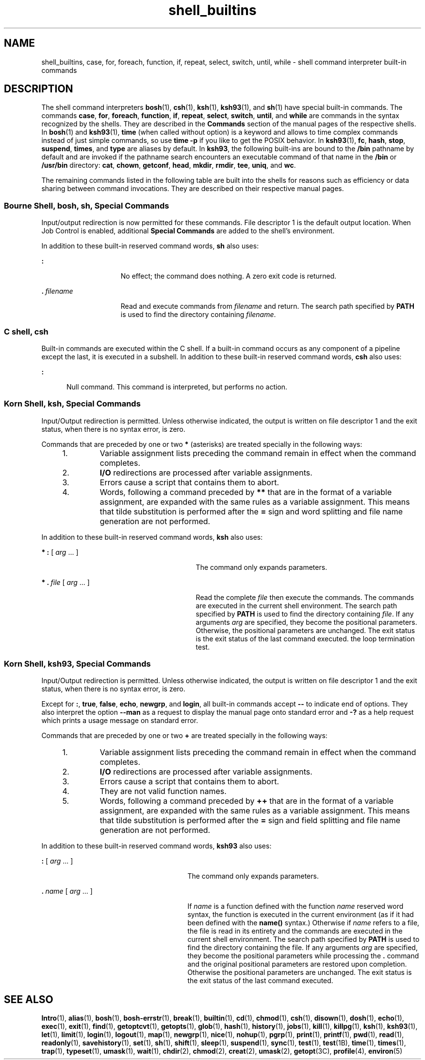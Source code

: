 '\" te
.\" Copyright (c) 2007, Sun Microsystems, Inc. All Rights Reserved.
.\" Copyright (c) 2012-2016, J. Schilling
.\" Copyright (c) 2013, Andreas Roehler
.\" Copyright 1989 AT&T
.\" Portions Copyright (c) 1982-2007 AT&T Knowledge Ventures
.\" CDDL HEADER START
.\"
.\" The contents of this file are subject to the terms of the
.\" Common Development and Distribution License ("CDDL"), version 1.0.
.\" You may only use this file in accordance with the terms of version
.\" 1.0 of the CDDL.
.\"
.\" A full copy of the text of the CDDL should have accompanied this
.\" source.  A copy of the CDDL is also available via the Internet at
.\" http://www.opensource.org/licenses/cddl1.txt
.\"
.\" When distributing Covered Code, include this CDDL HEADER in each
.\" file and include the License file at usr/src/OPENSOLARIS.LICENSE.
.\" If applicable, add the following below this CDDL HEADER, with the
.\" fields enclosed by brackets "[]" replaced with your own identifying
.\" information: Portions Copyright [yyyy] [name of copyright owner]
.\"
.\" CDDL HEADER END
.TH shell_builtins 1 "12 Sept 2016" "SunOS 5.11" "User Commands"
.SH NAME
shell_builtins, case, for, foreach, function, if, repeat, select, switch,
until, while \- shell command interpreter built-in commands
.SH DESCRIPTION
.sp
.LP
The shell command interpreters
.BR bosh (1),
.BR csh (1),
.BR ksh (1),
.BR ksh93 (1),
and
.BR sh (1)
have special built-in commands. The commands
.BR case ,
.BR for ,
.BR foreach ,
.BR function ,
.BR if ,
.BR repeat ,
.BR select ,
.BR switch ,
.BR until ,
and
.B while
are commands in the
.RB "syntax recognized by the shells. They are described in the" " Commands"
section of the manual pages of the respective shells.
In
.BR bosh (1)
and
.BR ksh93 (1),
.B time
(when called without option) is a keyword and allows to time complex commands
instead of just simple commands, so use
.B time \-p
if you like to get the POSIX behavior.
In
.BR ksh93 (1),
.BR fc ,
.BR hash ,
.BR stop ,
.BR suspend ,
.BR times ,
and
.BR type
are aliases by default. In
.BR ksh93 ,
the following built-ins are bound to
the
.B /bin
pathname by default and are invoked if the pathname search
encounters an executable command of that name in the
.B /bin
or
.B /usr/bin
directory:
.BR cat ,
.BR chown ,
.BR getconf ,
.BR head ,
.BR mkdir ,
.BR rmdir ,
.BR tee ,
.BR uniq ,
and
.BR wc .
.sp
.LP
The remaining commands listed in the following table are built into the
shells for reasons such as efficiency or data sharing between command
invocations. They are described on their respective manual pages.
.sp

.sp
.TS
tab();
cw(2.75i) cw(2.75i)
lw(2.75i) lw(2.75i)
.
CommandShell
_
\fB++**alias\fRbosh, csh, ksh, ksh93
\fBbg\fRbosh, csh, ksh, ksh93, sh
\fB+*break\fRbosh, csh, ksh, ksh93, sh
\fBbuiltin\fRbosh, ksh93
\fBcase\fRbosh, csh, ksh, ksh93, sh
\fBcat\fRksh93
\fBcd\fRbosh, csh, ksh, ksh93, sh
\fBchdir\fRbosh, csh, sh
\fBchown\fRksh93
\fBcommand\fRbosh, ksh93
\fB+*continue\fRbosh, csh, ksh, ksh93, sh
\fBdirs\fRbosh, csh
\fBdisown\fRksh93
\fBdosh\fRbosh
\fBecho\fRbosh, csh, ksh, ksh93, sh
\fBerrstr\fRbosh
\fB+*eval\fRbosh, csh, ksh, ksh93, sh
\fB+*exec\fRbosh, csh, ksh, ksh93, sh
\fB+*exit\fRbosh, csh, ksh, ksh93, sh
\fB++**export\fRbosh, ksh, ksh93, sh
\fBfalse\fRbosh, ksh, ksh93
\fBfc\fRksh, ksh93
\fBfg\fRbosh, csh, ksh, ksh93, sh
\fBfind\fRbosh
\fBfor\fRbosh, ksh, ksh93, sh
\fBforeach\fRcsh
\fBfunction\fRksh, ksh93
\fBgetconf\fRksh93
\fBgetopts\fRbosh, ksh, ksh93, sh
\fBglob\fRcsh
\fBgoto\fRcsh
\fBhash\fRbosh, ksh, ksh93, sh
\fBhashstat\fRcsh
\fBhead\fRksh93
\fBhist\fRksh93
\fBhistory\fRbosh, csh
\fBif\fRbosh, csh, ksh, ksh93, sh
\fBjobs\fRbosh, csh, ksh, ksh93, sh
\fBkill\fRbosh, csh, ksh, ksh93, sh
\fBkillpg\fRbosh
\fBlet\fRksh, ksh93,
\fBlimit\fRcsh
\fBlocal\fRbosh, ksh
\fBlogin\fRbosh, csh, ksh, ksh93, sh
\fBlogout\fRcsh
\fBmap\fRbosh
\fBmkdir\fRksh93
\fBnice\fRcsh
\fB+*newgrp\fRbosh, ksh, ksh93, sh
\fBnohup\fRcsh
\fBnotify\fRcsh
\fBonintr\fRcsh
\fBpgrp\fRbosh
\fBpopd\fRbosh, csh
\fBprint\fRksh, ksh93
\fBprintf\fRbosh, ksh93
\fBpushd\fRbosh, csh
\fBpwd\fRbosh, ksh, ksh93, sh
\fBread\fRbosh, ksh, ksh93, sh
\fB++**readonly\fRbosh, ksh, ksh93, sh
\fBrehash\fRcsh
\fBrepeat\fRbosh, csh
\fB+*return\fRbosh, ksh, ksh93, sh
\fBsavehistory\fRbosh
\fBselect\fRbosh, ksh, ksh93
\fB+set\fRbosh, csh, ksh, ksh93, sh
\fBsetenv\fRcsh
\fBshift\fRbosh, csh, ksh, ksh93, sh
\fBsleep\fRksh93
\fBsource\fRcsh
\fBstop\fRbosh, csh, ksh, ksh93, sh
\fBsuspend\fRbosh, csh, ksh, sh
\fBswitch\fRcsh
\fBsync\fRbosh
\fBtee\fRksh93
\fBtest\fRbosh, ksh, ksh93, sh
\fBtime\fRbosh, csh
\fB*times\fRbosh, ksh, ksh93, sh
\fB*+trap\fRbosh, ksh, ksh93, sh
\fBtrue\fRbosh, ksh, ksh93
\fBtype\fRbosh, ksh, ksh93, sh
\fB++**typeset\fRksh, ksh93
\fBulimit\fRbosh, ksh, ksh93, sh
\fBumask\fRbosh, csh, ksh, ksh93, sh
\fB+unalias\fRbosh, csh, ksh, ksh93
\fBunhash\fRcsh
\fBuniq\fRksh93
\fBunlimit\fRcsh
\fB+unset\fRbosh, csh, ksh, ksh93, sh
\fBunsetenv\fRcsh
\fBuntil\fRbosh, ksh, ksh93, sh
\fB*wait\fRbosh, csh, ksh, ksh93, sh
\fBwhence\fRksh, ksh93
\fBwhile\fRbosh, csh, ksh, ksh93, sh
.TE

.SS "Bourne Shell, bosh, sh, Special Commands"
.sp
.LP
Input/output redirection is now permitted for these commands. File
descriptor 1 is the default output location. When Job Control is enabled,
additional
.B "Special Commands"
are added to the shell's environment.
.sp
.LP
In addition to these built-in reserved command words,
.B sh
also uses:
.sp
.ne 2
.mk
.na
.B :
.ad
.RS 15n
.rt
No effect; the command does nothing. A zero exit code is returned.
.RE

.sp
.ne 2
.mk
.na
\fB\&.\ \fIfilename\fR
.ad
.RS 15n
.rt
Read and execute commands from
.I filename
and return. The search path
specified by
.B PATH
is used to find the directory containing
.IR filename .
.RE

.SS "C shell, csh"
.sp
.LP
Built-in commands are executed within the C shell. If a built-in command
occurs as any component of a pipeline except the last, it is executed in a
.RB "subshell. In addition to these built-in reserved command words," " csh"
also uses:
.sp
.ne 2
.mk
.na
.B :
.ad
.RS 5n
.rt
Null command. This command is interpreted, but performs no action.
.RE

.SS "Korn Shell, ksh, Special Commands"
.sp
.LP
Input/Output redirection is permitted. Unless otherwise indicated, the
output is written on file descriptor 1 and the exit status, when there is no
syntax error, is zero.
.sp
.LP
Commands that are preceded by one or two
.B *
(asterisks) are treated
specially in the following ways:
.RS +4
.TP
1.
Variable assignment lists preceding the command remain in effect when the
command completes.
.RE
.RS +4
.TP
2.
.B I/O
redirections are processed after variable assignments.
.RE
.RS +4
.TP
3.
Errors cause a script that contains them to abort.
.RE
.RS +4
.TP
4.
Words, following a command preceded by
.B **
that are in the format of a
variable assignment, are expanded with the same rules as a variable
assignment. This means that tilde substitution is performed after the
.B =
sign and word splitting and file name generation are not
performed.
.RE
.sp
.LP
In addition to these built-in reserved command words,
.B ksh
also
uses:
.sp
.ne 2
.mk
.na
.B * :
[
.I arg
\&.\|.\|. ]\fR
.ad
.RS 29n
.rt
The command only expands parameters.
.RE

.sp
.ne 2
.mk
.na
\fB* \&.\ \fIfile\fR [
.I arg
\&.\|.\|. ]\fR
.ad
.RS 29n
.rt
Read the complete
.I file
then execute the commands. The commands are
executed in the current shell environment. The search path specified by
.B PATH
is used to find the directory containing
.IR file .
If any
arguments
.I arg
are specified, they become the positional parameters.
Otherwise, the positional parameters are unchanged. The exit status is the
exit status of the last command executed. the loop termination test.
.RE

.SS "Korn Shell, ksh93, Special Commands"
.sp
.LP
Input/Output redirection is permitted. Unless otherwise indicated, the
output is written on file descriptor 1 and the exit status, when there is no
syntax error, is zero.
.sp
.LP
Except for
.BR : ,
.BR true ,
.BR false ,
.BR echo ,
.BR newgrp ,
and
.BR login ,
all built-in commands accept
.B --
to indicate end of
options. They also interpret the option
.B --man
as a request to display
the manual page onto standard error and
.B -?
as a help request which
prints a usage message on standard error.
.sp
.LP
Commands that are preceded by one or two
.B +
are treated specially in
the following ways:
.RS +4
.TP
1.
Variable assignment lists preceding the command remain in effect when the
command completes.
.RE
.RS +4
.TP
2.
.B I/O
redirections are processed after variable assignments.
.RE
.RS +4
.TP
3.
Errors cause a script that contains them to abort.
.RE
.RS +4
.TP
4.
They are not valid function names.
.RE
.RS +4
.TP
5.
Words, following a command preceded by
.B ++
that are in the format of a
variable assignment, are expanded with the same rules as a variable
assignment. This means that tilde substitution is performed after the
.B =
sign and field splitting and file name generation are not
performed.
.RE
.sp
.LP
In addition to these built-in reserved command words,
.B ksh93
also
uses:
.sp
.ne 2
.mk
.na
.B :
[
.I arg
\&.\|.\|. ]\fR
.ad
.RS 27n
.rt
The command only expands parameters.
.RE

.sp
.ne 2
.mk
.na
\fB\&.\ \fIname\fR [
.I arg
\&.\|.\|. ]\fR
.ad
.RS 27n
.rt
If
.I name
is a function defined with the function
.I name
reserved
word syntax, the function is executed in the current environment (as if it
had been defined with the
.B name()
syntax.) Otherwise if
.I name
refers to a file, the file is read in its entirety and the commands are
executed in the current shell environment. The search path specified by
.B PATH
is used to find the directory containing the file. If any
arguments
.I arg
are specified, they become the positional parameters
while processing the \fB\&.\fR command and the original positional
parameters are restored upon completion. Otherwise the positional parameters
are unchanged. The exit status is the exit status of the last command
executed.
.RE

.SH SEE ALSO
.sp
.LP
.BR Intro (1),
.BR alias (1),
.BR bosh (1),
.BR bosh-errstr (1),
.BR break (1),
.BR builtin (1),
.BR cd (1),
.BR chmod (1),
.BR csh (1),
.BR disown (1),
.BR dosh (1),
.BR echo (1),
.BR exec (1),
.BR exit (1),
.BR find (1),
.BR getoptcvt (1),
.BR getopts (1),
.BR glob (1),
.BR hash (1),
.BR history (1),
.BR jobs (1),
.BR kill (1),
.BR killpg (1),
.BR ksh (1),
.BR ksh93 (1),
.BR let (1),
.BR limit (1),
.BR login (1),
.BR logout (1),
.BR map (1),
.BR newgrp (1),
.BR nice (1),
.BR nohup (1),
.BR pgrp (1),
.BR print (1),
.BR printf (1),
.BR pwd (1),
.BR read (1),
.BR readonly (1),
.BR savehistory (1),
.BR set (1),
.BR sh (1),
.BR shift (1),
.BR sleep (1),
.BR suspend (1),
.BR sync (1),
.BR test (1), 
.BR test (1B),
.BR time (1),
.BR times (1),
.BR trap (1),
.BR typeset (1),
.BR umask (1),
.BR wait (1),
.BR chdir (2),
.BR chmod (2),
.BR creat (2),
.BR umask (2),
.BR getopt (3C),
.BR profile (4),
.BR environ (5)
